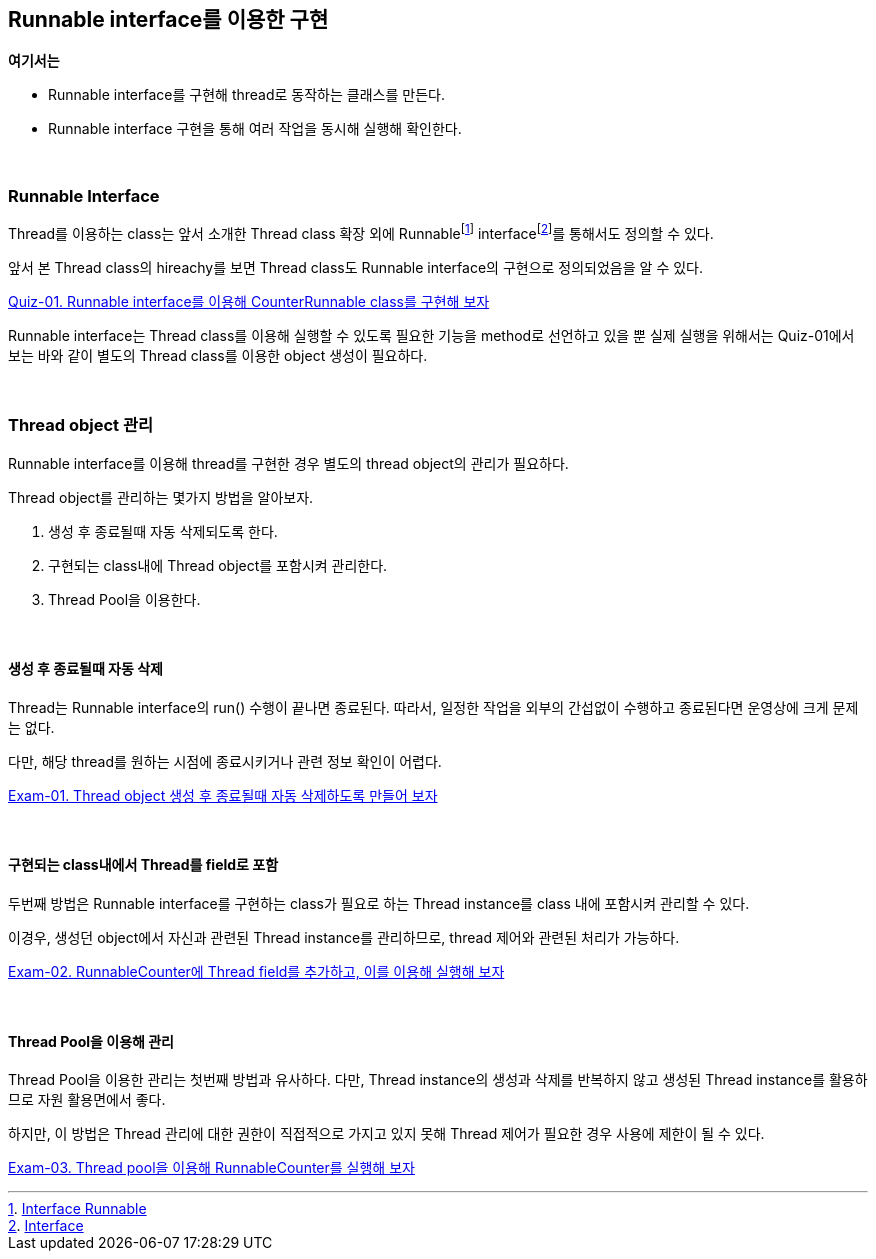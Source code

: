 == Runnable interface를 이용한 구현

**여기서는**

* Runnable interface를 구현해 thread로 동작하는 클래스를 만든다.
* Runnable interface 구현을 통해 여러 작업을 동시해 실행해 확인한다.

{empty} +

=== Runnable Interface

Thread를 이용하는 class는 앞서 소개한 Thread class 확장 외에 Runnablefootnote:[https://docs.oracle.com/javase/8/docs/api/java/lang/Runnable.html[Interface Runnable]] interfacefootnote:[https://docs.oracle.com/javase/tutorial/java/IandI/createinterface.html[Interface]]를 통해서도 정의할 수 있다.

앞서 본 Thread class의 hireachy를 보면 Thread class도 Runnable interface의 구현으로 정의되었음을 알 수 있다.

link:quiz/quiz-01.adoc[Quiz-01. Runnable interface를 이용해 CounterRunnable class를 구현해 보자]

Runnable interface는 Thread class를 이용해 실행할 수 있도록 필요한 기능을 method로 선언하고 있을 뿐 실제 실행을 위해서는 Quiz-01에서 보는 바와 같이 별도의 Thread class를 이용한 object 생성이 필요하다.

{empty} +

=== Thread object 관리

Runnable interface를 이용해 thread를 구현한 경우 별도의 thread object의 관리가 필요하다. 

Thread object를 관리하는 몇가지 방법을 알아보자.

1. 생성 후 종료될때 자동 삭제되도록 한다.
2. 구현되는 class내에 Thread object를 포함시켜 관리한다.
3. Thread Pool을 이용한다.

{empty} +

==== 생성 후 종료될때 자동 삭제
Thread는 Runnable interface의 run() 수행이 끝나면 종료된다.
따라서, 일정한 작업을 외부의 간섭없이 수행하고 종료된다면 운영상에 크게 문제는 없다.

다만, 해당 thread를 원하는 시점에 종료시키거나 관련 정보 확인이 어렵다.

link:exam-01.adoc[Exam-01. Thread object 생성 후 종료될때 자동 삭제하도록 만들어 보자]

{empty} +

==== 구현되는 class내에서 Thread를 field로 포함 
두번째 방법은 Runnable interface를 구현하는 class가 필요로 하는 Thread instance를 class 내에 포함시켜 관리할 수 있다.

이경우, 생성던 object에서 자신과 관련된 Thread instance를 관리하므로, thread 제어와 관련된 처리가 가능하다.

link:exam-02.adoc[Exam-02. RunnableCounter에 Thread field를 추가하고, 이를 이용해 실행해 보자]

{empty} +

==== Thread Pool을 이용해 관리
Thread Pool을 이용한 관리는 첫번째 방법과 유사하다. 다만, Thread instance의 생성과 삭제를 반복하지 않고 생성된 Thread instance를 활용하므로 자원 활용면에서 좋다.

하지만, 이 방법은 Thread 관리에 대한 권한이 직접적으로 가지고 있지 못해 Thread 제어가 필요한 경우 사용에 제한이 될 수 있다.


link:exam-03.adoc[Exam-03. Thread pool을 이용해 RunnableCounter를 실행해 보자]

